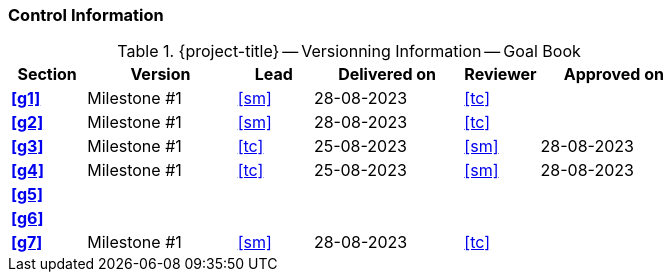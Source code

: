[discrete]
=== Control Information

.{project-title} -- Versionning Information -- Goal Book
[cols="^1,^2,^1,^2,^1,^2"]
|===
|Section | Version | Lead | Delivered on| Reviewer | Approved on

| **<<g1>>** | Milestone #1 | <<sm>> | 28-08-2023 | <<tc>> |
| **<<g2>>** | Milestone #1 | <<sm>> | 28-08-2023 | <<tc>> |
| **<<g3>>** | Milestone #1 | <<tc>> | 25-08-2023 | <<sm>> | 28-08-2023
| **<<g4>>** | Milestone #1 | <<tc>> | 25-08-2023 | <<sm>> | 28-08-2023
| **<<g5>>** |  |  |  |  |
| **<<g6>>** |  |  |  |  |
| **<<g7>>** | Milestone #1 | <<sm>> | 28-08-2023 | <<tc>> |
|===
